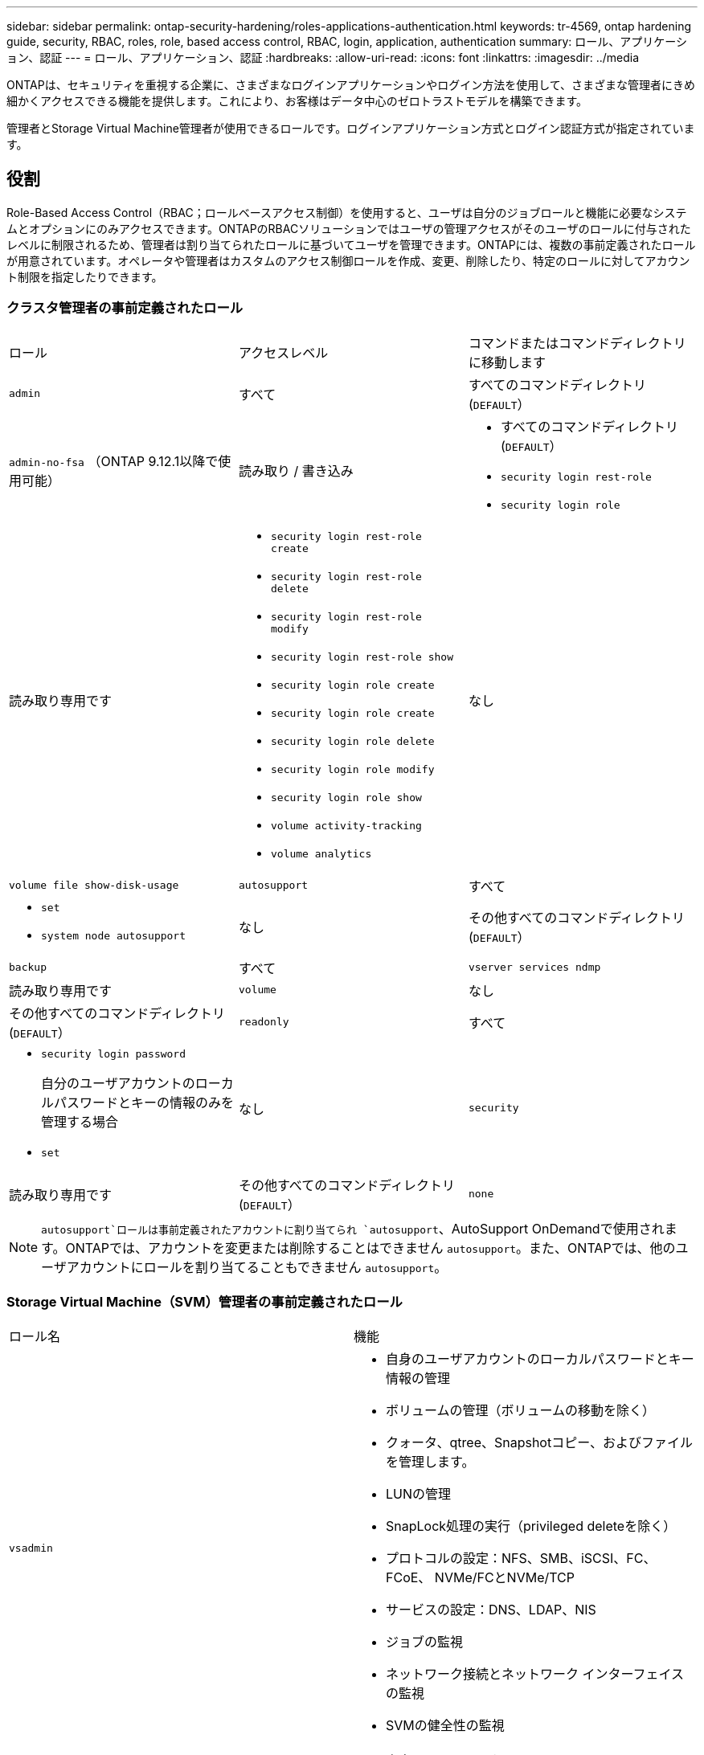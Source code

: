 ---
sidebar: sidebar 
permalink: ontap-security-hardening/roles-applications-authentication.html 
keywords: tr-4569, ontap hardening guide, security, RBAC, roles, role, based access control, RBAC, login, application, authentication 
summary: ロール、アプリケーション、認証 
---
= ロール、アプリケーション、認証
:hardbreaks:
:allow-uri-read: 
:icons: font
:linkattrs: 
:imagesdir: ../media


[role="lead"]
ONTAPは、セキュリティを重視する企業に、さまざまなログインアプリケーションやログイン方法を使用して、さまざまな管理者にきめ細かくアクセスできる機能を提供します。これにより、お客様はデータ中心のゼロトラストモデルを構築できます。

管理者とStorage Virtual Machine管理者が使用できるロールです。ログインアプリケーション方式とログイン認証方式が指定されています。



== 役割

Role-Based Access Control（RBAC；ロールベースアクセス制御）を使用すると、ユーザは自分のジョブロールと機能に必要なシステムとオプションにのみアクセスできます。ONTAPのRBACソリューションではユーザの管理アクセスがそのユーザのロールに付与されたレベルに制限されるため、管理者は割り当てられたロールに基づいてユーザを管理できます。ONTAPには、複数の事前定義されたロールが用意されています。オペレータや管理者はカスタムのアクセス制御ロールを作成、変更、削除したり、特定のロールに対してアカウント制限を指定したりできます。



=== クラスタ管理者の事前定義されたロール

|===


| ロール | アクセスレベル | コマンドまたはコマンドディレクトリに移動します 


 a| 
`admin`
 a| 
すべて
 a| 
すべてのコマンドディレクトリ(`DEFAULT`）



 a| 
`admin-no-fsa` （ONTAP 9.12.1以降で使用可能）
 a| 
読み取り / 書き込み
 a| 
* すべてのコマンドディレクトリ(`DEFAULT`）
* `security login rest-role`
* `security login role`




 a| 
読み取り専用です
 a| 
* `security login rest-role create`
* `security login rest-role delete`
* `security login rest-role modify`
* `security login rest-role show`
* `security login role create`
* `security login role create`
* `security login role delete`
* `security login role modify`
* `security login role show`
* `volume activity-tracking`
* `volume analytics`




 a| 
なし
 a| 
`volume file show-disk-usage`



 a| 
`autosupport`
 a| 
すべて
 a| 
* `set`
* `system node autosupport`




 a| 
なし
 a| 
その他すべてのコマンドディレクトリ(`DEFAULT`）



 a| 
`backup`
 a| 
すべて
 a| 
`vserver services ndmp`



 a| 
読み取り専用です
 a| 
`volume`



 a| 
なし
 a| 
その他すべてのコマンドディレクトリ(`DEFAULT`）



 a| 
`readonly`
 a| 
すべて
 a| 
* `security login password`
+
自分のユーザアカウントのローカルパスワードとキーの情報のみを管理する場合

* `set`




 a| 
なし
 a| 
`security`



 a| 
読み取り専用です
 a| 
その他すべてのコマンドディレクトリ(`DEFAULT`）



 a| 
`none`
 a| 
なし
 a| 
すべてのコマンドディレクトリ(`DEFAULT`）

|===

NOTE:  `autosupport`ロールは事前定義されたアカウントに割り当てられ `autosupport`、AutoSupport OnDemandで使用されます。ONTAPでは、アカウントを変更または削除することはできません `autosupport`。また、ONTAPでは、他のユーザアカウントにロールを割り当てることもできません `autosupport`。



=== Storage Virtual Machine（SVM）管理者の事前定義されたロール

|===


| ロール名 | 機能 


 a| 
`vsadmin`
 a| 
* 自身のユーザアカウントのローカルパスワードとキー情報の管理
* ボリュームの管理（ボリュームの移動を除く）
* クォータ、qtree、Snapshotコピー、およびファイルを管理します。
* LUNの管理
* SnapLock処理の実行（privileged deleteを除く）
* プロトコルの設定：NFS、SMB、iSCSI、FC、FCoE、 NVMe/FCとNVMe/TCP
* サービスの設定：DNS、LDAP、NIS
* ジョブの監視
* ネットワーク接続とネットワーク インターフェイスの監視
* SVMの健全性の監視




 a| 
`vsadmin-volume`
 a| 
* 自身のユーザアカウントのローカルパスワードとキー情報の管理
* ボリュームの管理（ボリュームの移動を含む）
* クォータ、qtree、Snapshotコピー、およびファイルを管理します。
* LUNの管理
* プロトコルの設定：NFS、SMB、iSCSI、FC、FCoE、 NVMe/FCとNVMe/TCP
* サービスの設定：DNS、LDAP、NIS
* ネットワーク インターフェイスの監視
* SVMの健全性の監視




 a| 
`vsadmin-protocol`
 a| 
* 自身のユーザアカウントのローカルパスワードとキー情報の管理
* プロトコルの設定：NFS、SMB、iSCSI、FC、FCoE、 NVMe/FCとNVMe/TCP
* サービスの設定：DNS、LDAP、NIS
* LUNの管理
* ネットワーク インターフェイスの監視
* SVMの健全性の監視




 a| 
`vsadmin-backup`
 a| 
* 自身のユーザアカウントのローカルパスワードとキー情報の管理
* NDMP処理を管理します。
* リストアしたボリュームを読み取り/書き込み可能にします。
* SnapMirror関係とSnapshotコピーを管理します。
* ボリュームとネットワーク情報の表示




 a| 
`vsadmin-snaplock`
 a| 
* 自身のユーザアカウントのローカルパスワードとキー情報の管理
* ボリュームの管理（ボリュームの移動を除く）
* クォータ、qtree、Snapshotコピー、およびファイルを管理します。
* privileged deleteなどのSnapLock処理の実行
* プロトコルの設定：NFSとSMB
* サービスの設定：DNS、LDAP、NIS
* ジョブの監視
* ネットワーク接続とネットワーク インターフェイスの監視




 a| 
`vsadmin-readonly`
 a| 
* 自身のユーザアカウントのローカルパスワードとキー情報の管理
* SVMの健全性の監視
* ネットワーク インターフェイスの監視
* ボリュームとLUNの表示
* サービスとプロトコルの表示


|===


== アプリケーションメソッド

Application Methodはログイン方法のアクセス タイプを指定します。指定できる値は `console, http, ontapi, rsh, snmp, service-processor, ssh,` 、および `telnet`です。

このパラメータをに設定すると `service-processor` 、サービスプロセッサへのアクセスがユーザに付与されます。サービスプロセッサでは認証のみがサポートされるため、このパラメータを `service-processor` `-authentication-method` に設定する必要があります `password` 。 `password`SVMユーザ アカウントではサービス プロセッサにアクセスできません。したがって、このパラメータがに設定されている場合、オペレータや管理者はパラメータを使用できません `-vserver` `service-processor`。

へのアクセスをさらに制限するには `service-processor` 、コマンドを使用し `system service-processor ssh add-allowed-addresses`ます。コマンドを `system service-processor api-service` 使用すると、設定と証明書を更新できます。

セキュリティ上の理由から、NetAppはセキュアなリモートアクセスにセキュアシェル（SSH）を推奨しているため、Telnetとリモートシェル（RSH）はデフォルトで無効になっています。要件や独自のニーズに従ってTelnetまたはRSHを使用する必要がある場合は、それらを有効にする必要があります。

コマンドは `security protocol modify` 、クラスタ全体のRSHおよびTelnetの既存の設定を変更します。[Enabled]フィールドをに設定して、クラスタでRSHとTelnetを有効にします `true`。



== ニンショウホウ

Authentication Methodパラメータは、ログインに使用する認証方式を指定します。

[cols="33%,67%"]
|===
| 認証方式 | 説明 


| `cert` | SSL証明書認証 


| `community` | SNMPコミュニティ ストリング 


| `domain` | Active Directory認証 


| `nsswitch` | LDAP認証またはNIS認証 


| `password` | パスワード 


| `publickey` | 公開鍵認証 


| `usm` | SNMPユーザ セキュリティ モデル 
|===

NOTE: NISプロトコルはセキュリティが脆弱であるため、推奨されません。

ONTAP 9.3以降では、ローカルSSHアカウントに対して、およびを2つの認証方式として使用して、チェーン型の2要素認証を使用でき `admin` `publickey` `password` ます。コマンドのフィールドに加えて `-authentication-method` `security login` 、という名前の新しいフィールドが `-second-authentication-method` 追加されました。またはは、 `publickey` または `password` として指定できます `-authentication-method` `-second-authentication-method`。ただし、SSH認証では、常に部分認証で順序が変更さ `publickey` れ、その後に完全認証のためのパスワードプロンプトが表示されます。

[listing]
----
[user@host01 ~]$ ssh ontap.netapp.local
Authenticated with partial success.
Password:
cluster1::>
----
ONTAP 9.4以降では、を `nsswitch` 使用して2つ目の認証方式として使用できます `publickey`。

ONTAP 9.12.1以降では、YubiKeyハードウェア認証デバイスまたは他のFIDO2互換デバイスを使用したSSH認証にもFIDO2を使用できます。

ONTAP 9.13.1以降：

* `domain` アカウントは、を使用して2番目の認証方法として使用でき `publickey`ます。
* 時間ベースのワンタイムパスワード (`totp`）は、現在の時刻を2番目の認証方法の認証要素の1つとして使用するアルゴリズムによって生成される一時パスコードです。
* 公開鍵の失効は、SSH公開鍵と、SSH中に有効期限や失効がチェックされる証明書でサポートされます。


ONTAP System Manager、Active IQ Unified Manager、およびSSHの多要素認証（MFA）の詳細については、を参照してください link:http://www.netapp.com/us/media/tr-4647.pdf["TR-4647：『Multifactor Authentication in ONTAP 9』"^]。
